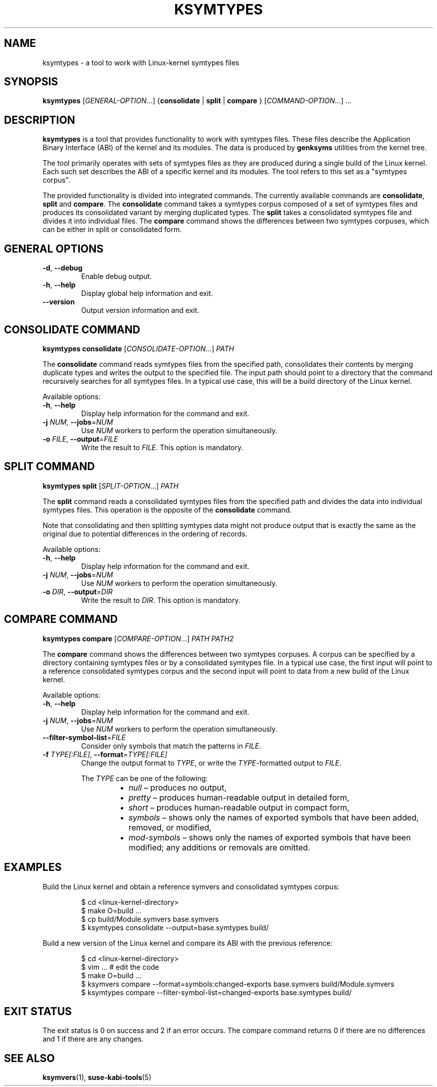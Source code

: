 .\" Copyright (C) 2024-2025 SUSE LLC <petr.pavlu@suse.com>
.\" SPDX-License-Identifier: GPL-2.0-or-later
.TH KSYMTYPES 1
.SH NAME
ksymtypes \- a tool to work with Linux\-kernel symtypes files
.SH SYNOPSIS
\fBksymtypes\fR [\fIGENERAL\-OPTION\fR...] {\fBconsolidate\fR | \fBsplit\fR | \fBcompare\fR } [\fICOMMAND\-OPTION\fR...] ...
.SH DESCRIPTION
\fBksymtypes\fR is a tool that provides functionality to work with symtypes files. These files
describe the Application Binary Interface (ABI) of the kernel and its modules. The data is produced
by \fBgenksyms\fR utilities from the kernel tree.
.PP
The tool primarily operates with sets of symtypes files as they are produced during a single build
of the Linux kernel. Each such set describes the ABI of a specific kernel and its modules. The tool
refers to this set as a "symtypes corpus".
.PP
The provided functionality is divided into integrated commands. The currently available commands are
\fBconsolidate\fR, \fBsplit\fR and \fBcompare\fR. The \fBconsolidate\fR command takes a symtypes
corpus composed of a set of symtypes files and produces its consolidated variant by merging
duplicated types. The \fBsplit\fR takes a consolidated symtypes file and divides it into individual
files. The \fBcompare\fR command shows the differences between two symtypes corpuses, which can be
either in split or consolidated form.
.SH GENERAL OPTIONS
.TP
\fB\-d\fR, \fB\-\-debug\fR
Enable debug output.
.TP
\fB\-h\fR, \fB\-\-help\fR
Display global help information and exit.
.TP
\fB\-\-version\fR
Output version information and exit.
.SH CONSOLIDATE COMMAND
\fBksymtypes\fR \fBconsolidate\fR [\fICONSOLIDATE\-OPTION\fR...] \fIPATH\fR
.PP
The \fBconsolidate\fR command reads symtypes files from the specified path, consolidates their
contents by merging duplicate types and writes the output to the specified file. The input path
should point to a directory that the command recursively searches for all symtypes files. In a
typical use case, this will be a build directory of the Linux kernel.
.PP
Available options:
.TP
\fB\-h\fR, \fB\-\-help\fR
Display help information for the command and exit.
.TP
\fB\-j\fR \fINUM\fR, \fB\-\-jobs\fR=\fINUM\fR
Use \fINUM\fR workers to perform the operation simultaneously.
.TP
\fB\-o\fR \fIFILE\fR, \fB\-\-output\fR=\fIFILE\fR
Write the result to \fIFILE\fR. This option is mandatory.
.SH SPLIT COMMAND
\fBksymtypes\fR \fBsplit\fR [\fISPLIT\-OPTION\fR...] \fIPATH\fR
.PP
The \fBsplit\fR command reads a consolidated symtypes files from the specified path and divides the
data into individual symtypes files. This operation is the opposite of the \fBconsolidate\fR
command.
.PP
Note that consolidating and then splitting symtypes data might not produce output that is exactly
the same as the original due to potential differences in the ordering of records.
.PP
Available options:
.TP
\fB\-h\fR, \fB\-\-help\fR
Display help information for the command and exit.
.TP
\fB\-j\fR \fINUM\fR, \fB\-\-jobs\fR=\fINUM\fR
Use \fINUM\fR workers to perform the operation simultaneously.
.TP
\fB\-o\fR \fIDIR\fR, \fB\-\-output\fR=\fIDIR\fR
Write the result to \fIDIR\fR. This option is mandatory.
.SH COMPARE COMMAND
\fBksymtypes\fR \fBcompare\fR [\fICOMPARE\-OPTION\fR...] \fIPATH\fR \fIPATH2\fR
.PP
The \fBcompare\fR command shows the differences between two symtypes corpuses. A corpus can be
specified by a directory containing symtypes files or by a consolidated symtypes file. In a typical
use case, the first input will point to a reference consolidated symtypes corpus and the second
input will point to data from a new build of the Linux kernel.
.PP
Available options:
.TP
\fB\-h\fR, \fB\-\-help\fR
Display help information for the command and exit.
.TP
\fB\-j\fR \fINUM\fR, \fB\-\-jobs\fR=\fINUM\fR
Use \fINUM\fR workers to perform the operation simultaneously.
.TP
\fB\-\-filter\-symbol\-list\fR=\fIFILE\fR
Consider only symbols that match the patterns in \fIFILE\fR.
.TP
\fB\-f\fR \fITYPE[:FILE]\fR, \fB\-\-format\fR=\fITYPE[:FILE]\fR
Change the output format to \fITYPE\fR, or write the \fITYPE\fR-formatted output to \fIFILE\fR.
.IP
The \fITYPE\fR can be one of the following:
.RS 14
.IP \[bu] 2
\fInull\fR \(en produces no output,
.IP \[bu] 2
\fIpretty\fR \(en produces human-readable output in detailed form,
.IP \[bu] 2
\fIshort\fR \(en produces human-readable output in compact form,
.IP \[bu] 2
\fIsymbols\fR \(en shows only the names of exported symbols that have been added, removed, or
modified,
.IP \[bu] 2
\fImod-symbols\fR \(en shows only the names of exported symbols that have been modified; any
additions or removals are omitted.
.RE
.SH EXAMPLES
Build the Linux kernel and obtain a reference symvers and consolidated symtypes corpus:
.IP
.EX
$ cd <linux\-kernel\-directory>
$ make O=build ...
$ cp build/Module.symvers base.symvers
$ ksymtypes consolidate \-\-output=base.symtypes build/
.EE
.PP
Build a new version of the Linux kernel and compare its ABI with the previous reference:
.IP
.EX
$ cd <linux\-kernel\-directory>
$ vim ...  # edit the code
$ make O=build ...
$ ksymvers compare --format=symbols:changed-exports base.symvers build/Module.symvers
$ ksymtypes compare --filter-symbol-list=changed-exports base.symtypes build/
.EE
.SH EXIT STATUS
The exit status is 0 on success and 2 if an error occurs. The compare command returns 0 if there are
no differences and 1 if there are any changes.
.SH SEE ALSO
\fBksymvers\fR(1), \fBsuse-kabi-tools\fR(5)
